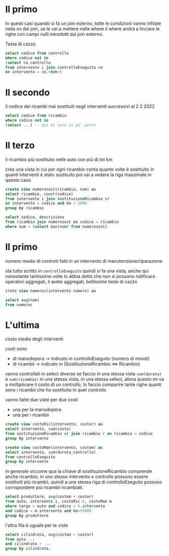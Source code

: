 * Il primo

In questi casi quando si fa un join esterno, tutte le condizioni vanno infilate nella on
del join, se le vai a mettere nella where il where andrà a linciare le righe con campi
nulli introdotti dal join esterno.

Testa di cazzo.

#+begin_src sql
  select codice from controllo
  where codice not in
  (select ce.controllo
  from intervento i join controlloEseguito ce
  on intervento = ce.<boh>)
#+end_src

* Il secondo
il codice dei ricambi mai sostituiti negli interventi successivi al 2 2 2022

#+begin_src sql
  select codice from ricambio
  where codice not in
  (select ...) -- qui mi sono un po' perso
#+end_src

* Il terzo
il ricambio più sostituito nelle auto con più di tot km

crea una vista in cui per ogni ricambio conta quante volte è sostituito
in quanti interventi è stato sostituito
poi vai a vedere la riga massimale in questo caso
#+begin_src sql
  create view numerosost(ricambio, num) as
  select ricambio, count(codice)
  from intervento i join sostituzioneRicambio sr
  on intervento = codice and km > 5000
  group by ricambio

  select codice, descrizione
  from ricambio join numerosost on codice = ricambio
  where num = (select max(num) from numerosost)
#+end_src

* Il primo
numero medio di controlli fatti in un intervento di manutenzione/riparazione

sta tutto scritto in =controlloEseguito= quindi si fa una vista, anche qui nonostante
tantissime volte lo abbia detto che non si possono nidificare operatori aggregati, li
avete aggregati, bellissime teste di cazzo

#+begin_src sql
  crete view numeroc(intervento numero) as

  select avg(num)
  from numeroc
#+end_src

* L'ultima

costo medio degli interventi

costi sono
 - di manodopera $\to$ indicato in controlloEseguito (numero di minuti)
 - di ricambii $\to$ indicato in (SostituzioneRicambio $\iff$ Ricambio)

vanno controllati in select diverse
se faccio in una stessa vista =sum(durata)= e =sum(ricambio)= in una stessa vista, in una
stessa select, allora questo mi va a moltiplicare il costo di un controllo, lo faccio
comparire tante righe quanti sono i ricambii che ho sostituito in quel controllo

vanno fatte due viste per due costi
 - una per la manodopera
 - una per i ricambii

#+begin_src sql
  create view costoRic(intervento, costor) as
  select intervento, sum(costo)
  from sostituzioneRicambio sr join ricambio r on ricambio = codice
  group by intervento

  create view costoMan(intervento, costom) as
  select intervento, sum(durata_controllo)
  from controlloEseguito
  group by intervento
#+end_src

in generale siccome qua la chiave di sostituzioneRicambio comprende anche ricambio, in uno
stesso intervento e controllo possono essere sostituiti più ricambii, quindi a una stessa
riga di controlloEseguito possono corrispondere più ricambii ricambiati.

#+begin_src sql
  select produttore, avg(costom + costor)
  from auto, intervento i, costoRic r, costoMan m
  where targa = auto and codice = r.intervento
  and codice = m.intervento and km>50000
  group by produttore
#+end_src

l'altra fila è uguale per le viste

#+begin_src sql
  select cilindrata, avg(costom + costor)
  from auto ...
  and cilindrata > ...
  group by cilindrata.
#+end_src

